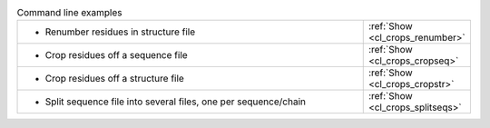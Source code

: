 .. _examples:

.. list-table:: Command line examples
   :class: table-hover
   :widths: 1200, 10

   * - - Renumber residues in structure file
     - .. cssclass:: btn btn-primary btn-sm btn-example

       :ref:`Show <cl_crops_renumber>`
   * - - Crop residues off a sequence file
     - .. cssclass:: btn btn-primary btn-sm btn-example

       :ref:`Show <cl_crops_cropseq>`
   * - - Crop residues off a structure file
     - .. cssclass:: btn btn-primary btn-sm btn-example

       :ref:`Show <cl_crops_cropstr>`
   * - - Split sequence file into several files, one per sequence/chain
     - .. cssclass:: btn btn-primary btn-sm btn-example

       :ref:`Show <cl_crops_splitseqs>`
